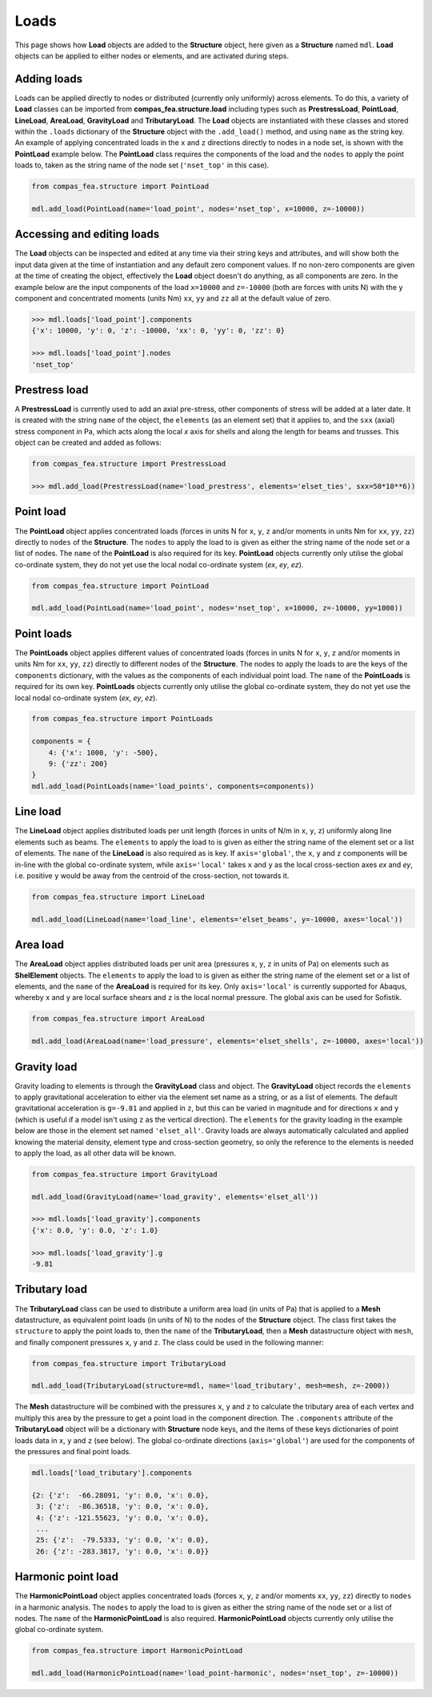 ********************************************************************************
Loads
********************************************************************************

This page shows how **Load** objects are added to the **Structure** object, here given as a **Structure** named ``mdl``. **Load** objects can be applied to either nodes or elements, and are activated during steps.

============
Adding loads
============

Loads can be applied directly to nodes or distributed (currently only uniformly) across elements. To do this, a variety of **Load** classes can be imported from **compas_fea.structure.load** including types such as **PrestressLoad**, **PointLoad**, **LineLoad**, **AreaLoad**, **GravityLoad** and **TributaryLoad**. The **Load** objects are instantiated with these classes and stored within the ``.loads`` dictionary of the **Structure** object with the ``.add_load()`` method, and using ``name`` as the string key. An example of applying concentrated loads in the ``x`` and ``z`` directions directly to nodes in a node set, is shown with the **PointLoad** example below. The **PointLoad** class requires the components of the load and the ``nodes`` to apply the point loads to, taken as the string name of the node set (``'nset_top'`` in this case).

.. code-block:: python

    from compas_fea.structure import PointLoad

    mdl.add_load(PointLoad(name='load_point', nodes='nset_top', x=10000, z=-10000))


===========================
Accessing and editing loads
===========================

The **Load** objects can be inspected and edited at any time via their string keys and attributes, and will show both the input data given at the time of instantiation and any default zero component values. If no non-zero components are given at the time of creating the object, effectively the **Load** object doesn't do anything, as all components are zero. In the example below are the input components of the load ``x=10000`` and ``z=-10000`` (both are forces with units N) with the ``y`` component and concentrated moments (units Nm) ``xx``, ``yy`` and ``zz`` all at the default value of zero.

.. code-block:: python

    >>> mdl.loads['load_point'].components
    {'x': 10000, 'y': 0, 'z': -10000, 'xx': 0, 'yy': 0, 'zz': 0}

    >>> mdl.loads['load_point'].nodes
    'nset_top'


==============
Prestress load
==============

A **PrestressLoad** is currently used to add an axial pre-stress, other components of stress will be added at a later date. It is created with the string ``name`` of the object, the ``elements`` (as an element set) that it applies to, and the ``sxx`` (axial) stress component in Pa, which acts along the local `x` axis for shells and along the length for beams and trusses. This object can be created and added as follows:

.. code-block:: python

    from compas_fea.structure import PrestressLoad

    >>> mdl.add_load(PrestressLoad(name='load_prestress', elements='elset_ties', sxx=50*10**6))


==========
Point load
==========

The **PointLoad** object applies concentrated loads (forces in units N for ``x``, ``y``, ``z`` and/or moments in units Nm for ``xx``, ``yy``, ``zz``) directly to ``nodes`` of the **Structure**. The ``nodes`` to apply the load to is given as either the string name of the node set or a list of nodes. The ``name`` of the **PointLoad** is also required for its key. **PointLoad** objects currently only utilise the global co-ordinate system, they do not yet use the local nodal co-ordinate system (`ex`, `ey`, `ez`).

.. code-block:: python

    from compas_fea.structure import PointLoad

    mdl.add_load(PointLoad(name='load_point', nodes='nset_top', x=10000, z=-10000, yy=1000))


===========
Point loads
===========

The **PointLoads** object applies different values of concentrated loads (forces in units N for ``x``, ``y``, ``z`` and/or moments in units Nm for ``xx``, ``yy``, ``zz``) directly to different nodes of the **Structure**. The nodes to apply the loads to are the keys of the ``components`` dictionary, with the values as the components of each individual point load. The ``name`` of the **PointLoads** is required for its own key. **PointLoads** objects currently only utilise the global co-ordinate system, they do not yet use the local nodal co-ordinate system (`ex`, `ey`, `ez`).

.. code-block:: python

    from compas_fea.structure import PointLoads

    components = {
        4: {'x': 1000, 'y': -500},
        9: {'zz': 200}
    }
    mdl.add_load(PointLoads(name='load_points', components=components))


=========
Line load
=========

The **LineLoad** object applies distributed loads per unit length (forces in units of N/m in ``x``, ``y``, ``z``) uniformly along line elements such as beams. The ``elements`` to apply the load to is given as either the string name of the element set or a list of elements. The ``name`` of the **LineLoad** is also required as is key. If ``axis='global'``, the ``x``, ``y`` and ``z`` components will be in-line with the global co-ordinate system, while ``axis='local'`` takes ``x`` and ``y`` as the local cross-section axes `ex` and `ey`, i.e. positive ``y`` would be away from the centroid of the cross-section, not towards it.

.. code-block:: python

    from compas_fea.structure import LineLoad

    mdl.add_load(LineLoad(name='load_line', elements='elset_beams', y=-10000, axes='local'))


=========
Area load
=========

The **AreaLoad** object applies distributed loads per unit area (pressures ``x``, ``y``, ``z`` in units of Pa) on elements such as **ShelElement** objects. The ``elements`` to apply the load to is given as either the string name of the element set or a list of elements, and the ``name`` of the **AreaLoad** is required for its key. Only ``axis='local'`` is currently supported for Abaqus, whereby ``x`` and ``y`` are local surface shears and ``z`` is the local normal pressure. The global axis can be used for Sofistik.

.. code-block:: python

    from compas_fea.structure import AreaLoad

    mdl.add_load(AreaLoad(name='load_pressure', elements='elset_shells', z=-10000, axes='local'))


============
Gravity load
============

Gravity loading to elements is through the **GravityLoad** class and object. The **GravityLoad** object records the ``elements`` to apply gravitational acceleration to either via the element set name as a string, or as a list of elements. The default gravitational acceleration is ``g=-9.81`` and applied in ``z``, but this can be varied in magnitude and for directions ``x`` and ``y`` (which is useful if a model isn't using ``z`` as the vertical direction). The ``elements`` for the gravity loading in the example below are those in the element set named ``'elset_all'``. Gravity loads are always automatically calculated and applied knowing the material density, element type and cross-section geometry, so only the reference to the elements is needed to apply the load, as all other data will be known.

.. code-block:: python

    from compas_fea.structure import GravityLoad

    mdl.add_load(GravityLoad(name='load_gravity', elements='elset_all'))

    >>> mdl.loads['load_gravity'].components
    {'x': 0.0, 'y': 0.0, 'z': 1.0}

    >>> mdl.loads['load_gravity'].g
    -9.81


==============
Tributary load
==============

The **TributaryLoad** class can be used to distribute a uniform area load (in units of Pa) that is applied to a **Mesh** datastructure, as equivalent point loads (in units of N) to the nodes of the **Structure** object. The class first takes the ``structure`` to apply the point loads to, then the ``name`` of the **TributaryLoad**, then a **Mesh** datastructure object with ``mesh``, and finally component pressures ``x``, ``y`` and ``z``. The class could be used in the following manner:

.. code-block:: python

    from compas_fea.structure import TributaryLoad

    mdl.add_load(TributaryLoad(structure=mdl, name='load_tributary', mesh=mesh, z=-2000))

The **Mesh** datastructure will be combined with the pressures ``x``, ``y`` and ``z`` to calculate the tributary area of each vertex and multiply this area by the pressure to get a point load in the component direction. The ``.components`` attribute of the **TributaryLoad** object will be a dictionary with **Structure** node keys, and the items of these keys dictionaries of point loads data in ``x``, ``y`` and ``z`` (see below). The global co-ordinate directions (``axis='global'``) are used for the components of the pressures and final point loads.

.. code-block:: python

    mdl.loads['load_tributary'].components

    {2: {'z':  -66.28091, 'y': 0.0, 'x': 0.0},
     3: {'z':  -86.36518, 'y': 0.0, 'x': 0.0},
     4: {'z': -121.55623, 'y': 0.0, 'x': 0.0},
     ...
     25: {'z':  -79.5333, 'y': 0.0, 'x': 0.0},
     26: {'z': -283.3817, 'y': 0.0, 'x': 0.0}}


===================
Harmonic point load
===================

The **HarmonicPointLoad** object applies concentrated loads (forces ``x``, ``y``, ``z`` and/or moments ``xx``, ``yy``, ``zz``) directly to ``nodes`` in a harmonic analysis. The ``nodes`` to apply the load to is given as either the string name of the node set or a list of nodes. The ``name`` of the **HarmonicPointLoad** is also required. **HarmonicPointLoad** objects currently only utilise the global co-ordinate system.

.. code-block:: python

    from compas_fea.structure import HarmonicPointLoad

    mdl.add_load(HarmonicPointLoad(name='load_point-harmonic', nodes='nset_top', z=-10000))
